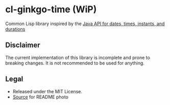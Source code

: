 * cl-ginkgo-time (WiP)

#+begin_html
<div align="center">
  <a href="https://upload.wikimedia.org/wikipedia/commons/d/dd/Ginkgo_biloba_SZ136.png" target="_blank">
    <img src="https://upload.wikimedia.org/wikipedia/commons/thumb/d/dd/Ginkgo_biloba_SZ136.png/359px-Ginkgo_biloba_SZ136.png" width="179" height="240">
  </a>
</div>
<p align="center">
  <a href="https://github.com/ak-coram/cl-ginkgo-time/actions">
    <img alt="Build Status" src="https://github.com/ak-coram/cl-ginkgo-time/workflows/CI/badge.svg" />
  </a>
</p>
#+end_html

Common Lisp library inspired by the [[https://docs.oracle.com/en/java/javase/17/docs/api/java.base/java/time/package-summary.html][Java API for dates, times, instants, and durations]]

** Disclaimer

The current implementation of this library is incomplete and prone to
breaking changes. It is not recommended to be used for anything.

** Legal

- Released under the MIT License.
- [[https://ko.wikipedia.org/wiki/%ED%8C%8C%EC%9D%BC:Ginkgo_biloba_SZ136.png][Source]] for README photo


